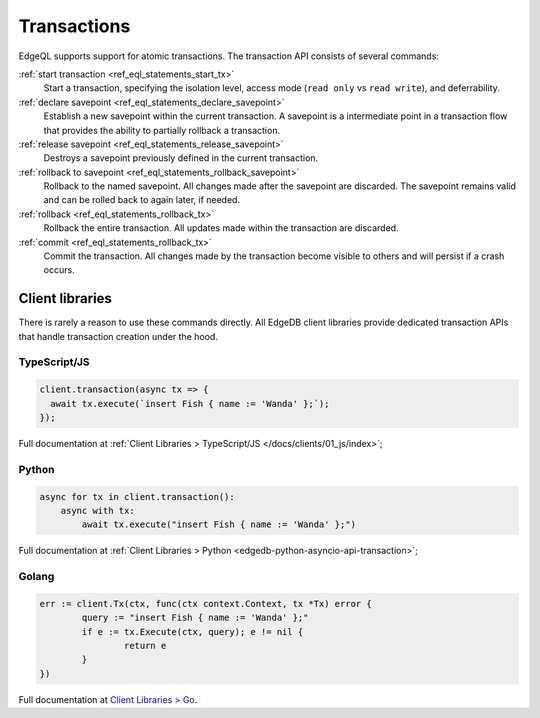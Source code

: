 .. _ref_eql_transactions:

Transactions
============

EdgeQL supports support for atomic transactions. The transaction API consists
of several commands:

:ref:`start transaction <ref_eql_statements_start_tx>`
  Start a transaction, specifying the isolation level, access mode (``read
  only`` vs ``read write``), and deferrability.

:ref:`declare savepoint <ref_eql_statements_declare_savepoint>`
  Establish a new savepoint within the current transaction. A savepoint is a
  intermediate point in a transaction flow that provides the ability to
  partially rollback a transaction.

:ref:`release savepoint <ref_eql_statements_release_savepoint>`
  Destroys a savepoint previously defined in the current transaction.

:ref:`rollback to savepoint <ref_eql_statements_rollback_savepoint>`
  Rollback to the named savepoint. All changes made after the savepoint
  are discarded. The savepoint remains valid and can be rolled back
  to again later, if needed.

:ref:`rollback <ref_eql_statements_rollback_tx>`
  Rollback the entire transaction. All updates made within the transaction are
  discarded.

:ref:`commit <ref_eql_statements_rollback_tx>`
  Commit the transaction. All changes made by the transaction become visible to
  others and will persist if a crash occurs.


Client libraries
----------------

There is rarely a reason to use these commands directly. All EdgeDB client
libraries provide dedicated transaction APIs that handle transaction creation
under the hood.

TypeScript/JS
^^^^^^^^^^^^^

.. code-block:: typescript

  client.transaction(async tx => {
    await tx.execute(`insert Fish { name := 'Wanda' };`);
  });

Full documentation at :ref:`Client Libraries > TypeScript/JS
</docs/clients/01_js/index>`;

Python
^^^^^^

.. code-block:: python

  async for tx in client.transaction():
      async with tx:
          await tx.execute("insert Fish { name := 'Wanda' };")

Full documentation at :ref:`Client Libraries > Python
<edgedb-python-asyncio-api-transaction>`;

Golang
^^^^^^

.. code-block:: go

	err := client.Tx(ctx, func(ctx context.Context, tx *Tx) error {
		query := "insert Fish { name := 'Wanda' };"
		if e := tx.Execute(ctx, query); e != nil {
			return e
		}
	})

Full documentation at `Client Libraries > Go </docs/clients/02_go/index>`_.
